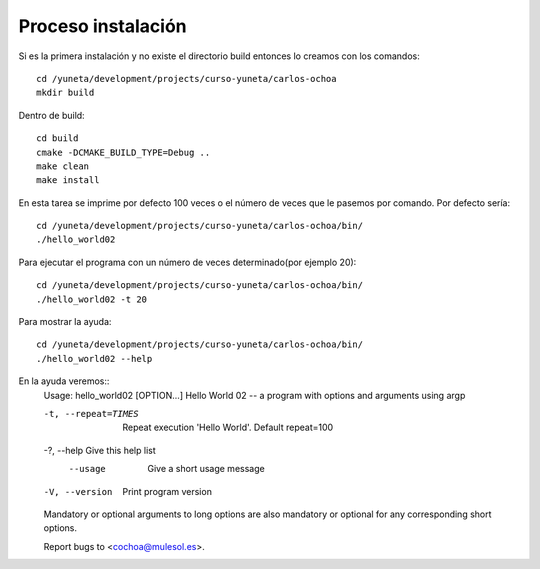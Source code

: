 Proceso instalación
===================

Si es la primera instalación y no existe el directorio build entonces lo creamos con los comandos::

    cd /yuneta/development/projects/curso-yuneta/carlos-ochoa
    mkdir build

Dentro de build::

    cd build
    cmake -DCMAKE_BUILD_TYPE=Debug ..
    make clean
    make install

En esta tarea se imprime por defecto 100 veces o el número de veces que le pasemos por comando. Por defecto sería::

    cd /yuneta/development/projects/curso-yuneta/carlos-ochoa/bin/
    ./hello_world02

Para ejecutar el programa con un número de veces determinado(por ejemplo 20)::

    cd /yuneta/development/projects/curso-yuneta/carlos-ochoa/bin/
    ./hello_world02 -t 20

Para mostrar la ayuda::

    cd /yuneta/development/projects/curso-yuneta/carlos-ochoa/bin/
    ./hello_world02 --help

En la ayuda veremos::
    Usage: hello_world02 [OPTION...]
    Hello World 02 -- a program with options and arguments using argp

    -t, --repeat=TIMES         Repeat execution 'Hello World'. Default
                                repeat=100
    -?, --help                 Give this help list
        --usage                Give a short usage message
    -V, --version              Print program version

    Mandatory or optional arguments to long options are also mandatory or optional
    for any corresponding short options.

    Report bugs to <cochoa@mulesol.es>.


